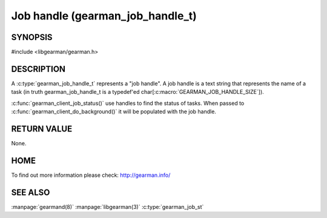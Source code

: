 
=================================
Job handle (gearman_job_handle_t)
=================================

-------- 
SYNOPSIS 
--------


#include <libgearman/gearman.h>

.. c:type:: gearman_job_handle_t

-----------
DESCRIPTION
-----------

A :c:type:`gearman_job_handle_t` represents a "job handle". A job handle is
a text string that represents the name of a task (in truth
gearman_job_handle_t is a typedef'ed
char[:c:macro:`GEARMAN_JOB_HANDLE_SIZE`]).

:c:func:`gearman_client_job_status()` use handles to find the status of tasks. When passed to :c:func:`gearman_client_do_background()` it will be populated with the job handle.

------------
RETURN VALUE
------------

None.

----
HOME
----

To find out more information please check:
`http://gearman.info/ <http://gearman.info/>`_

--------
SEE ALSO
--------

:manpage:`gearmand(8)` :manpage:`libgearman(3)` :c:type:`gearman_job_st`
